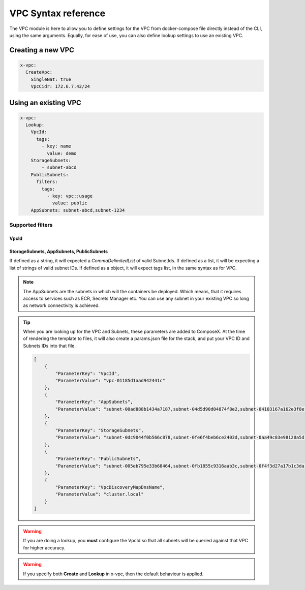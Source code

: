 ﻿.. _vpc_syntax_reference:

VPC Syntax reference
=====================

The VPC module is here to allow you to define settings for the VPC from docker-compose file directly instead of the
CLI, using the same arguments. Equally, for ease of use, you can also define lookup settings to use an existing VPC.

Creating a new VPC
-------------------

.. code-block::

    x-vpc:
      CreateVpc:
        SingleNat: true
        VpcCidr: 172.6.7.42/24

Using an existing VPC
---------------------

.. code-block:: yaml

    x-vpc:
      Lookup:
        VpcId:
          tags:
            - key: name
              value: demo
        StorageSubnets:
            - subnet-abcd
        PublicSubnets:
          filters:
            tags:
              - key: vpc::usage
                value: public
        AppSubnets: subnet-abcd,subnet-1234

Supported filters
^^^^^^^^^^^^^^^^^

VpcId
"""""

.. code-block:: yaml
    :caption: Lookup VPC ID
    :name: Lookup VPC ID

    x-vpc:
      Lookup:
        VpcId: vpc-123456

.. code-block:: yaml
    :caption: Lookup VPC ARN
    :name: Lookup VPC ARN

    x-vpc:
      Lookup:
        VpcId: arn:aws:ec2:eu-west-1:012345678912:vpc/vpc-123456

.. code-block:: yaml
    :caption: Lookup via Tags
    :name: Lookup via Tags

    x-vpc:
      Lookup:
        VpcId:
          tags:
            - Name: vpc-shared


StorageSubnets, AppSubnets, PublicSubnets
"""""""""""""""""""""""""""""""""""""""""

If defined as a string, it will expected a *CommaDelimitedList* of valid SubnetIds.
If defined as a list, it will be expecting a list of strings of valid subnet IDs.
If defined as a object, it will expect tags list, in the same syntax as for VPC.

.. code-block:: yaml
    :caption: VPC ID
    :name: Lookup VPC ID

    x-vpc:
      Lookup:
        AppSubnets: subnet-abcd,subnet-123465,subnet-xyz

.. code-block:: yaml
    :caption: VPC ARN
    :name: Lookup VPC ARN

    x-vpc:
      Lookup:
        StorageSubnets:
          - subnet-abcd
          - subnet-12345
          - subnet-xyz

.. code-block:: yaml
    :caption: EC2 Tags
    :name: Lookup via Tags

    x-vpc:
      Lookup:
        PublicSubnets:
          tags:
            - Name: vpc-shared


.. note::

    The AppSubnets are the subnets in which will the containers be deployed. Which means, that it requires access to
    services such as ECR, Secrets Manager etc.
    You can use any subnet in your existing VPC so long as network connectivity is achieved.


.. tip::

    When you are looking up for the VPC and Subnets, these parameters are added to ComposeX.
    At the time of rendering the template to files, it will also create a params.json file for the stack, and put
    your VPC ID and Subnets IDs into that file.

    .. code-block:: json

        [
            {
                "ParameterKey": "VpcId",
                "ParameterValue": "vpc-01185d1aad942441c"
            },
            {
                "ParameterKey": "AppSubnets",
                "ParameterValue": "subnet-00ad888b1434a7187,subnet-04d5d90d04874f8e2,subnet-04103167a162e3f8e"
            },
            {
                "ParameterKey": "StorageSubnets",
                "ParameterValue": "subnet-0dc9044f0b566c878,subnet-0fe6f4beb6ce2403d,subnet-0aa49c83e98120a5d"
            },
            {
                "ParameterKey": "PublicSubnets",
                "ParameterValue": "subnet-005eb795e33b68464,subnet-0fb1855c9316aab3c,subnet-0f4f3d27a17b1c3da"
            },
            {
                "ParameterKey": "VpcDiscoveryMapDnsName",
                "ParameterValue": "cluster.local"
            }
        ]

.. warning::

    If you are doing a lookup, you **must** configure the VpcId so that all subnets will be queried against that VPC
    for higher accuracy.

.. warning::

    If you specify both **Create** and **Lookup** in x-vpc, then the default behaviour is applied.
